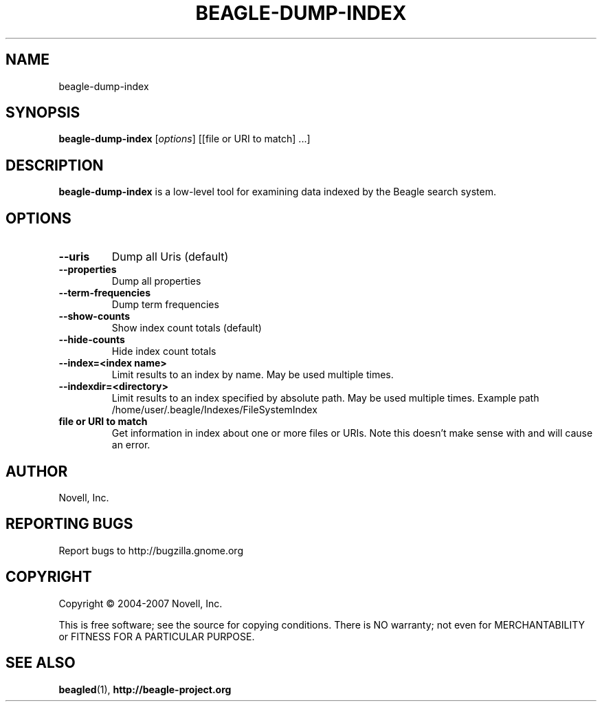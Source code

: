.\" beagle-dump-index(1) manpage
.\"
.\" Copyright (C) 2004-2007 Novell, Inc.
.\"
.TH BEAGLE-DUMP-INDEX "1" "14 Mar 2007"
.SH NAME
beagle-dump-index
.SH SYNOPSIS
.B beagle-dump-index
[\fIoptions\fR] [[file or URI to match] ...]
.SH DESCRIPTION
.PP
.BR beagle-dump-index
is a low-level tool for examining data indexed by the Beagle search system.
.PP
.SH OPTIONS
.TP
.B --uris
Dump all Uris (default)
.TP
.B --properties
Dump all properties
.TP
.B --term-frequencies
Dump term frequencies
.TP
.B --show-counts
Show index count totals (default)
.TP
.B --hide-counts
Hide index count totals
.TP
.B --index=<index name>
Limit results to an index by name.  May be used multiple times.
.TP
.B --indexdir=<directory>
Limit results to an index specified by absolute path.  May be used multiple times.  Example path /home/user/.beagle/Indexes/FileSystemIndex
.TP
.B file or URI to match
Get information in index about one or more files or URIs.  Note this doesn't make sense with 
.B--term-frequencies 
and will cause an error.
.SH AUTHOR
Novell, Inc.
.SH "REPORTING BUGS"
Report bugs to http://bugzilla.gnome.org
.SH COPYRIGHT
Copyright \(co 2004-2007 Novell, Inc.
.sp
This is free software; see the source for copying conditions.  There is NO
warranty; not even for MERCHANTABILITY or FITNESS FOR A PARTICULAR PURPOSE.
.SH "SEE ALSO"
.BR beagled (1),
.BR http://beagle-project.org
